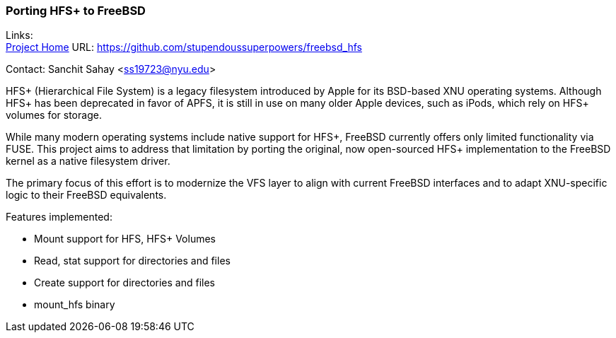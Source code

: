 === Porting HFS+ to FreeBSD

Links: +
link:https://github.com/stupendoussuperpowers/freebsd_hfs[Project Home] URL: link:https://github.com/stupendoussuperpowers/freebsd_hfs[] +

Contact: Sanchit Sahay <ss19723@nyu.edu>

HFS+ (Hierarchical File System) is a legacy filesystem introduced by Apple for its BSD-based XNU operating systems.
Although HFS+ has been deprecated in favor of APFS, it is still in use on many older Apple devices, such as iPods, which rely on HFS+ volumes for storage.

While many modern operating systems include native support for HFS+, FreeBSD currently offers only limited functionality via FUSE.
This project aims to address that limitation by porting the original, now open-sourced HFS+ implementation to the FreeBSD kernel as a native filesystem driver.

The primary focus of this effort is to modernize the VFS layer to align with current FreeBSD interfaces and to adapt XNU-specific logic to their FreeBSD equivalents.

Features implemented:

* Mount support for HFS, HFS+ Volumes
* Read, stat support for directories and files
* Create support for directories and files
* mount_hfs binary
